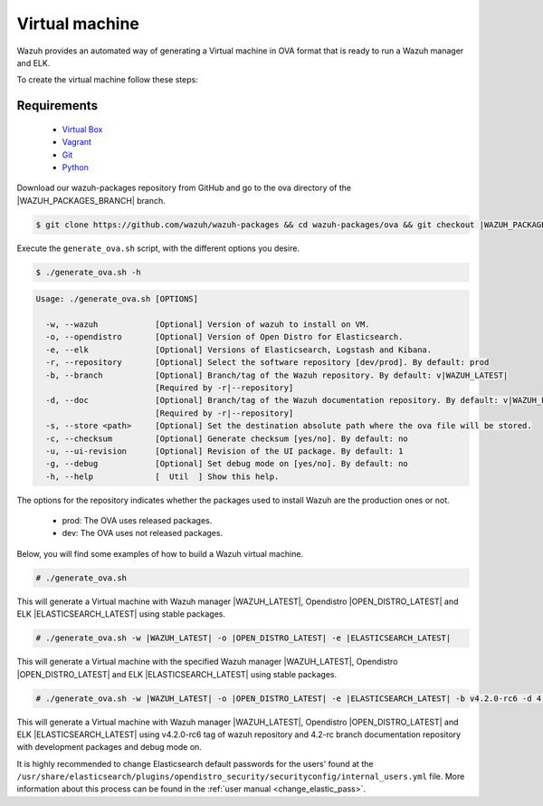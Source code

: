 .. Copyright (C) 2021 Wazuh, Inc.

.. _create-ova:

Virtual machine
===============

Wazuh provides an automated way of generating a Virtual machine in OVA format that is ready to run a Wazuh manager and ELK.

To create the virtual machine follow these steps:

Requirements
^^^^^^^^^^^^

 * `Virtual Box <https://www.virtualbox.org/manual/UserManual.html#installation>`_
 * `Vagrant <https://www.vagrantup.com/docs/installation/>`_
 * `Git <https://git-scm.com/book/en/v2/Getting-Started-Installing-Git>`_
 * `Python <https://www.python.org/download/releases/2.7/>`_

Download our wazuh-packages repository from GitHub and go to the ova directory of the |WAZUH_PACKAGES_BRANCH| branch.

.. code-block:: console

 $ git clone https://github.com/wazuh/wazuh-packages && cd wazuh-packages/ova && git checkout |WAZUH_PACKAGES_BRANCH|

Execute the ``generate_ova.sh`` script, with the different options you desire.

.. code-block:: console

  $ ./generate_ova.sh -h

.. code-block:: none
  :class: output

  Usage: ./generate_ova.sh [OPTIONS]

    -w, --wazuh            [Optional] Version of wazuh to install on VM.
    -o, --opendistro       [Optional] Version of Open Distro for Elasticsearch.
    -e, --elk              [Optional] Versions of Elasticsearch, Logstash and Kibana.
    -r, --repository       [Optional] Select the software repository [dev/prod]. By default: prod
    -b, --branch           [Optional] Branch/tag of the Wazuh repository. By default: v|WAZUH_LATEST|
                           [Required by -r|--repository]
    -d, --doc              [Optional] Branch/tag of the Wazuh documentation repository. By default: v|WAZUH_LATEST|
                           [Required by -r|--repository]
    -s, --store <path>     [Optional] Set the destination absolute path where the ova file will be stored.
    -c, --checksum         [Optional] Generate checksum [yes/no]. By default: no
    -u, --ui-revision      [Optional] Revision of the UI package. By default: 1
    -g, --debug            [Optional] Set debug mode on [yes/no]. By default: no
    -h, --help             [  Util  ] Show this help.

The options for the repository indicates whether the packages used to install Wazuh are the production ones or not.

 * prod: The OVA uses released packages.
 * dev: The OVA uses not released packages.

Below, you will find some examples of how to build a Wazuh virtual machine.

.. code-block:: console

  # ./generate_ova.sh

This will generate a Virtual machine with Wazuh manager |WAZUH_LATEST|, Opendistro |OPEN_DISTRO_LATEST| and ELK |ELASTICSEARCH_LATEST| using stable packages.

.. code-block:: console

  # ./generate_ova.sh -w |WAZUH_LATEST| -o |OPEN_DISTRO_LATEST| -e |ELASTICSEARCH_LATEST|

This will generate a Virtual machine with the specified Wazuh manager |WAZUH_LATEST|, Opendistro |OPEN_DISTRO_LATEST| and ELK |ELASTICSEARCH_LATEST| using stable packages.

.. code-block:: console

  # ./generate_ova.sh -w |WAZUH_LATEST| -o |OPEN_DISTRO_LATEST| -e |ELASTICSEARCH_LATEST| -b v4.2.0-rc6 -d 4.2-rc -r dev -g yes

This will generate a Virtual machine with Wazuh manager |WAZUH_LATEST|, Opendistro |OPEN_DISTRO_LATEST| and ELK |ELASTICSEARCH_LATEST| using v4.2.0-rc6 tag of wazuh repository and 4.2-rc branch documentation repository with development packages and debug mode on.

It is highly recommended to change Elasticsearch default passwords for the users' found at the ``/usr/share/elasticsearch/plugins/opendistro_security/securityconfig/internal_users.yml`` file. More information about this process can be found in the :ref:`user manual <change_elastic_pass>`.
